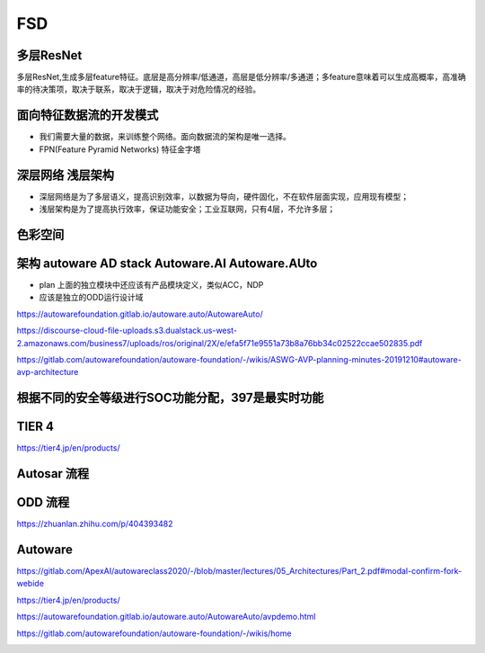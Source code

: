 FSD
===================================================================================================

多层ResNet
-----------------------------------------------------------------------------------------
多层ResNet,生成多层feature特征。底层是高分辨率/低通道，高层是低分辨率/多通道；多feature意味着可以生成高概率，高准确率的待决策项，取决于联系，取决于逻辑，取决于对危险情况的经验。

.. image:: /images/fsd1.png

面向特征数据流的开发模式
-----------------------------------------------------------------------------------------
* 我们需要大量的数据，来训练整个网络。面向数据流的架构是唯一选择。
* FPN(Feature Pyramid Networks) 特征金字塔

.. image:: /images/fsd2.png

深层网络 浅层架构
-----------------------------------------------------------------------------------------
* 深层网络是为了多层语义，提高识别效率，以数据为导向，硬件固化，不在软件层面实现，应用现有模型；
* 浅层架构是为了提高执行效率，保证功能安全；工业互联网，只有4层，不允许多层；


色彩空间
-----------------------------------------------------------------------------------------

.. image:: /images/fsd3.png

架构 autoware AD stack  Autoware.AI Autoware.AUto
-----------------------------------------------------------------------------------------

.. image:: /images/fsd4.png
.. image:: /images/fsd5.png
.. image:: /images/fsd6.png
.. image:: /images/fsd7.png
.. image:: /images/fsd8.png
.. image:: /images/fsd9.png
.. image:: /images/fsd10.png

* plan 上面的独立模块中还应该有产品模块定义，类似ACC，NDP
* 应该是独立的ODD运行设计域

.. image:: /images/fsd11.png
.. image:: /images/fsd12.png

.. image:: /images/fsd16.png
.. image:: /images/fsd17.png
.. image:: /images/fsd18.png
.. image:: /images/fsd19.png
.. image:: /images/fsd20.png


https://autowarefoundation.gitlab.io/autoware.auto/AutowareAuto/


.. image:: /images/fsd21.png
.. image:: /images/fsd22.png
.. image:: /images/fsd23.png
.. image:: /images/fsd24.png
.. image:: /images/fsd25.png



https://discourse-cloud-file-uploads.s3.dualstack.us-west-2.amazonaws.com/business7/uploads/ros/original/2X/e/efa5f71e9551a73b8a76bb34c02522ccae502835.pdf


https://gitlab.com/autowarefoundation/autoware-foundation/-/wikis/ASWG-AVP-planning-minutes-20191210#autoware-avp-architecture


根据不同的安全等级进行SOC功能分配，397是最实时功能
-----------------------------------------------------------------------------------------

.. image:: /images/fsd13.png

TIER 4
-----------------------------------------------------------------------------------------

https://tier4.jp/en/products/


.. image:: /images/fsd14.png
.. image:: /images/fsd15.png

Autosar 流程
-----------------------------------------------------------------------------------------

.. image:: /images/autosar1.png
.. image:: /images/autosar2.png
.. image:: /images/autosar3.png
.. image:: /images/autosar4.png
.. image:: /images/autosar5.png
.. image:: /images/autosar6.png
.. image:: /images/autosar7.png

ODD 流程
-----------------------------------------------------------------------------------------

https://zhuanlan.zhihu.com/p/404393482

.. image:: /images/ODD1.png

Autoware
-----------------------------------------------------------------------------------------

https://gitlab.com/ApexAI/autowareclass2020/-/blob/master/lectures/05_Architectures/Part_2.pdf#modal-confirm-fork-webide

https://tier4.jp/en/products/

https://autowarefoundation.gitlab.io/autoware.auto/AutowareAuto/avpdemo.html

https://gitlab.com/autowarefoundation/autoware-foundation/-/wikis/home

.. image:: /images/autoware16.png
.. image:: /images/autoware17.png


